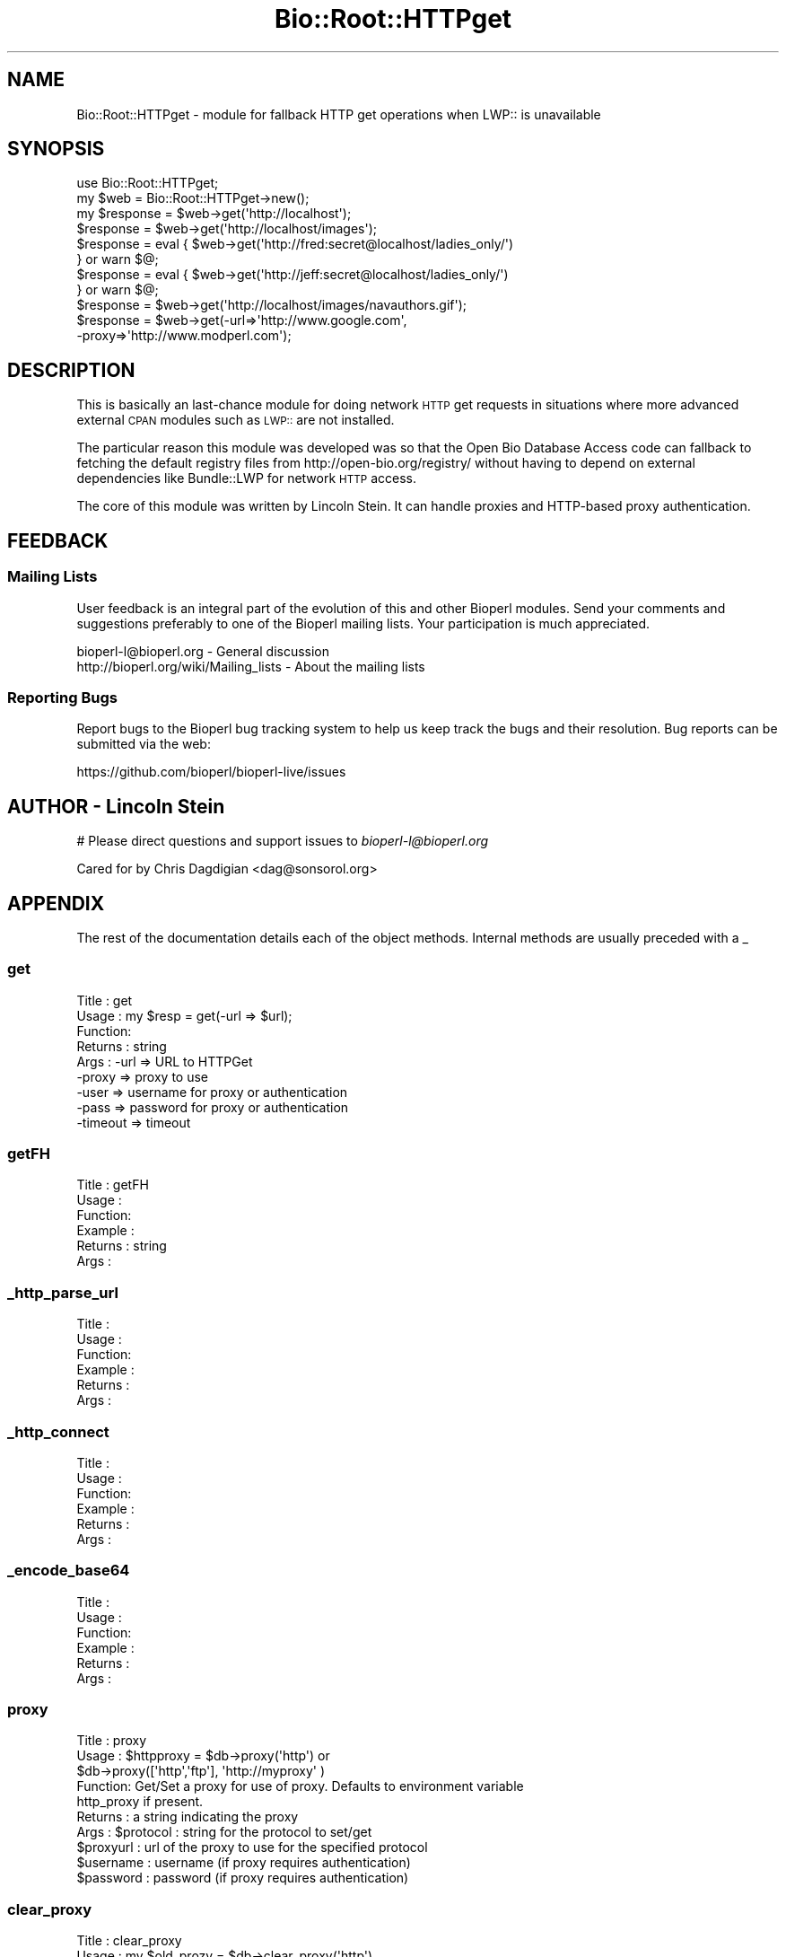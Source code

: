 .\" Automatically generated by Pod::Man 2.22 (Pod::Simple 3.13)
.\"
.\" Standard preamble:
.\" ========================================================================
.de Sp \" Vertical space (when we can't use .PP)
.if t .sp .5v
.if n .sp
..
.de Vb \" Begin verbatim text
.ft CW
.nf
.ne \\$1
..
.de Ve \" End verbatim text
.ft R
.fi
..
.\" Set up some character translations and predefined strings.  \*(-- will
.\" give an unbreakable dash, \*(PI will give pi, \*(L" will give a left
.\" double quote, and \*(R" will give a right double quote.  \*(C+ will
.\" give a nicer C++.  Capital omega is used to do unbreakable dashes and
.\" therefore won't be available.  \*(C` and \*(C' expand to `' in nroff,
.\" nothing in troff, for use with C<>.
.tr \(*W-
.ds C+ C\v'-.1v'\h'-1p'\s-2+\h'-1p'+\s0\v'.1v'\h'-1p'
.ie n \{\
.    ds -- \(*W-
.    ds PI pi
.    if (\n(.H=4u)&(1m=24u) .ds -- \(*W\h'-12u'\(*W\h'-12u'-\" diablo 10 pitch
.    if (\n(.H=4u)&(1m=20u) .ds -- \(*W\h'-12u'\(*W\h'-8u'-\"  diablo 12 pitch
.    ds L" ""
.    ds R" ""
.    ds C` ""
.    ds C' ""
'br\}
.el\{\
.    ds -- \|\(em\|
.    ds PI \(*p
.    ds L" ``
.    ds R" ''
'br\}
.\"
.\" Escape single quotes in literal strings from groff's Unicode transform.
.ie \n(.g .ds Aq \(aq
.el       .ds Aq '
.\"
.\" If the F register is turned on, we'll generate index entries on stderr for
.\" titles (.TH), headers (.SH), subsections (.SS), items (.Ip), and index
.\" entries marked with X<> in POD.  Of course, you'll have to process the
.\" output yourself in some meaningful fashion.
.ie \nF \{\
.    de IX
.    tm Index:\\$1\t\\n%\t"\\$2"
..
.    nr % 0
.    rr F
.\}
.el \{\
.    de IX
..
.\}
.\"
.\" Accent mark definitions (@(#)ms.acc 1.5 88/02/08 SMI; from UCB 4.2).
.\" Fear.  Run.  Save yourself.  No user-serviceable parts.
.    \" fudge factors for nroff and troff
.if n \{\
.    ds #H 0
.    ds #V .8m
.    ds #F .3m
.    ds #[ \f1
.    ds #] \fP
.\}
.if t \{\
.    ds #H ((1u-(\\\\n(.fu%2u))*.13m)
.    ds #V .6m
.    ds #F 0
.    ds #[ \&
.    ds #] \&
.\}
.    \" simple accents for nroff and troff
.if n \{\
.    ds ' \&
.    ds ` \&
.    ds ^ \&
.    ds , \&
.    ds ~ ~
.    ds /
.\}
.if t \{\
.    ds ' \\k:\h'-(\\n(.wu*8/10-\*(#H)'\'\h"|\\n:u"
.    ds ` \\k:\h'-(\\n(.wu*8/10-\*(#H)'\`\h'|\\n:u'
.    ds ^ \\k:\h'-(\\n(.wu*10/11-\*(#H)'^\h'|\\n:u'
.    ds , \\k:\h'-(\\n(.wu*8/10)',\h'|\\n:u'
.    ds ~ \\k:\h'-(\\n(.wu-\*(#H-.1m)'~\h'|\\n:u'
.    ds / \\k:\h'-(\\n(.wu*8/10-\*(#H)'\z\(sl\h'|\\n:u'
.\}
.    \" troff and (daisy-wheel) nroff accents
.ds : \\k:\h'-(\\n(.wu*8/10-\*(#H+.1m+\*(#F)'\v'-\*(#V'\z.\h'.2m+\*(#F'.\h'|\\n:u'\v'\*(#V'
.ds 8 \h'\*(#H'\(*b\h'-\*(#H'
.ds o \\k:\h'-(\\n(.wu+\w'\(de'u-\*(#H)/2u'\v'-.3n'\*(#[\z\(de\v'.3n'\h'|\\n:u'\*(#]
.ds d- \h'\*(#H'\(pd\h'-\w'~'u'\v'-.25m'\f2\(hy\fP\v'.25m'\h'-\*(#H'
.ds D- D\\k:\h'-\w'D'u'\v'-.11m'\z\(hy\v'.11m'\h'|\\n:u'
.ds th \*(#[\v'.3m'\s+1I\s-1\v'-.3m'\h'-(\w'I'u*2/3)'\s-1o\s+1\*(#]
.ds Th \*(#[\s+2I\s-2\h'-\w'I'u*3/5'\v'-.3m'o\v'.3m'\*(#]
.ds ae a\h'-(\w'a'u*4/10)'e
.ds Ae A\h'-(\w'A'u*4/10)'E
.    \" corrections for vroff
.if v .ds ~ \\k:\h'-(\\n(.wu*9/10-\*(#H)'\s-2\u~\d\s+2\h'|\\n:u'
.if v .ds ^ \\k:\h'-(\\n(.wu*10/11-\*(#H)'\v'-.4m'^\v'.4m'\h'|\\n:u'
.    \" for low resolution devices (crt and lpr)
.if \n(.H>23 .if \n(.V>19 \
\{\
.    ds : e
.    ds 8 ss
.    ds o a
.    ds d- d\h'-1'\(ga
.    ds D- D\h'-1'\(hy
.    ds th \o'bp'
.    ds Th \o'LP'
.    ds ae ae
.    ds Ae AE
.\}
.rm #[ #] #H #V #F C
.\" ========================================================================
.\"
.IX Title "Bio::Root::HTTPget 3"
.TH Bio::Root::HTTPget 3 "2016-05-27" "perl v5.10.1" "User Contributed Perl Documentation"
.\" For nroff, turn off justification.  Always turn off hyphenation; it makes
.\" way too many mistakes in technical documents.
.if n .ad l
.nh
.SH "NAME"
Bio::Root::HTTPget \- module for fallback HTTP get operations when 
LWP:: is unavailable
.SH "SYNOPSIS"
.IX Header "SYNOPSIS"
.Vb 2
\& use Bio::Root::HTTPget;
\& my $web = Bio::Root::HTTPget\->new();
\&
\& my $response = $web\->get(\*(Aqhttp://localhost\*(Aq);
\& $response    = $web\->get(\*(Aqhttp://localhost/images\*(Aq);
\&
\& $response    = eval { $web\->get(\*(Aqhttp://fred:secret@localhost/ladies_only/\*(Aq)
\&                     } or warn $@;
\&
\& $response    = eval { $web\->get(\*(Aqhttp://jeff:secret@localhost/ladies_only/\*(Aq)
\&                     } or warn $@;
\&
\& $response    = $web\->get(\*(Aqhttp://localhost/images/navauthors.gif\*(Aq);
\& $response    = $web\->get(\-url=>\*(Aqhttp://www.google.com\*(Aq,
\&                                    \-proxy=>\*(Aqhttp://www.modperl.com\*(Aq);
.Ve
.SH "DESCRIPTION"
.IX Header "DESCRIPTION"
This is basically an last-chance module for doing network \s-1HTTP\s0 get
requests in situations where more advanced external \s-1CPAN\s0 modules such
as \s-1LWP::\s0 are not installed.
.PP
The particular reason this module was developed was so that the Open
Bio Database Access code can fallback to fetching the default registry
files from http://open\-bio.org/registry/ without having to depend on
external dependencies like Bundle::LWP for network \s-1HTTP\s0 access.
.PP
The core of this module was written by Lincoln Stein. It can handle proxies
and HTTP-based proxy authentication.
.SH "FEEDBACK"
.IX Header "FEEDBACK"
.SS "Mailing Lists"
.IX Subsection "Mailing Lists"
User feedback is an integral part of the evolution of this
and other Bioperl modules. Send your comments and suggestions preferably
to one of the Bioperl mailing lists.
Your participation is much appreciated.
.PP
.Vb 2
\&  bioperl\-l@bioperl.org                  \- General discussion
\&  http://bioperl.org/wiki/Mailing_lists  \- About the mailing lists
.Ve
.SS "Reporting Bugs"
.IX Subsection "Reporting Bugs"
Report bugs to the Bioperl bug tracking system to help us keep track
the bugs and their resolution.  Bug reports can be submitted via the
web:
.PP
.Vb 1
\&  https://github.com/bioperl/bioperl\-live/issues
.Ve
.SH "AUTHOR \- Lincoln Stein"
.IX Header "AUTHOR - Lincoln Stein"
# Please direct questions and support issues to \fIbioperl\-l@bioperl.org\fR
.PP
.Vb 1
\& Cared for by Chris Dagdigian <dag@sonsorol.org>
.Ve
.SH "APPENDIX"
.IX Header "APPENDIX"
The rest of the documentation details each of the object
methods. Internal methods are usually preceded with a _
.SS "get"
.IX Subsection "get"
.Vb 9
\& Title   : get
\& Usage   : my $resp = get(\-url => $url);
\& Function: 
\& Returns : string
\& Args    : \-url     => URL to HTTPGet
\&           \-proxy   => proxy to use
\&           \-user    => username for proxy or authentication
\&           \-pass    => password for proxy or authentication
\&           \-timeout => timeout
.Ve
.SS "getFH"
.IX Subsection "getFH"
.Vb 6
\& Title   : getFH
\& Usage   : 
\& Function:
\& Example :
\& Returns : string
\& Args    :
.Ve
.SS "_http_parse_url"
.IX Subsection "_http_parse_url"
.Vb 6
\& Title   :
\& Usage   : 
\& Function:
\& Example :
\& Returns :
\& Args    :
.Ve
.SS "_http_connect"
.IX Subsection "_http_connect"
.Vb 6
\& Title   :
\& Usage   : 
\& Function:
\& Example :
\& Returns :
\& Args    :
.Ve
.SS "_encode_base64"
.IX Subsection "_encode_base64"
.Vb 6
\& Title   :
\& Usage   : 
\& Function:
\& Example :
\& Returns :
\& Args    :
.Ve
.SS "proxy"
.IX Subsection "proxy"
.Vb 10
\& Title   : proxy
\& Usage   : $httpproxy = $db\->proxy(\*(Aqhttp\*(Aq)  or 
\&           $db\->proxy([\*(Aqhttp\*(Aq,\*(Aqftp\*(Aq], \*(Aqhttp://myproxy\*(Aq )
\& Function: Get/Set a proxy for use of proxy. Defaults to environment variable
\&           http_proxy if present.
\& Returns : a string indicating the proxy
\& Args    : $protocol : string for the protocol to set/get
\&           $proxyurl : url of the proxy to use for the specified protocol
\&           $username : username (if proxy requires authentication)
\&           $password : password (if proxy requires authentication)
.Ve
.SS "clear_proxy"
.IX Subsection "clear_proxy"
.Vb 5
\& Title   : clear_proxy
\& Usage   : my $old_prozy = $db\->clear_proxy(\*(Aqhttp\*(Aq)
\& Function: Unsets (clears) the proxy for the protocol indicated 
\& Returns : a string indicating the old proxy value
\& Args    : $protocol : string for the protocol to clear
.Ve
.SS "authentication"
.IX Subsection "authentication"
.Vb 5
\& Title   : authentication
\& Usage   : $db\->authentication($user,$pass)
\& Function: Get/Set authentication credentials
\& Returns : Array of user/pass 
\& Args    : Array or user/pass
.Ve
